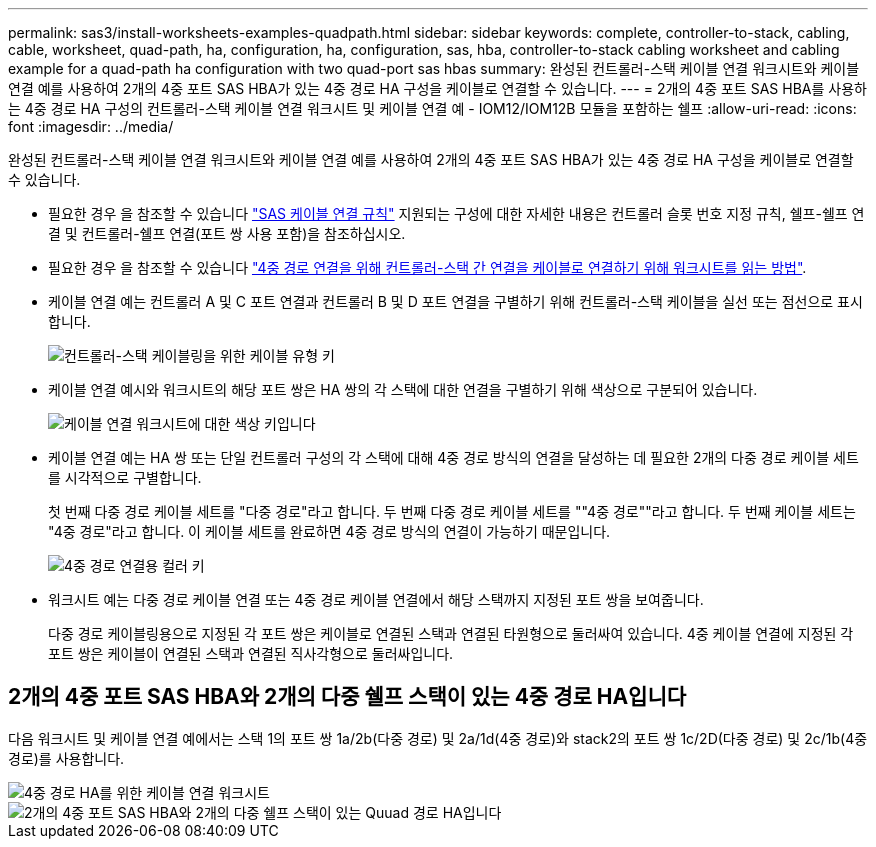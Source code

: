 ---
permalink: sas3/install-worksheets-examples-quadpath.html 
sidebar: sidebar 
keywords: complete, controller-to-stack, cabling, cable, worksheet, quad-path, ha, configuration, ha, configuration, sas, hba, controller-to-stack cabling worksheet and cabling example for a quad-path ha configuration with two quad-port sas hbas 
summary: 완성된 컨트롤러-스택 케이블 연결 워크시트와 케이블 연결 예를 사용하여 2개의 4중 포트 SAS HBA가 있는 4중 경로 HA 구성을 케이블로 연결할 수 있습니다. 
---
= 2개의 4중 포트 SAS HBA를 사용하는 4중 경로 HA 구성의 컨트롤러-스택 케이블 연결 워크시트 및 케이블 연결 예 - IOM12/IOM12B 모듈을 포함하는 쉘프
:allow-uri-read: 
:icons: font
:imagesdir: ../media/


[role="lead"]
완성된 컨트롤러-스택 케이블 연결 워크시트와 케이블 연결 예를 사용하여 2개의 4중 포트 SAS HBA가 있는 4중 경로 HA 구성을 케이블로 연결할 수 있습니다.

* 필요한 경우 을 참조할 수 있습니다 link:install-cabling-rules.html["SAS 케이블 연결 규칙"] 지원되는 구성에 대한 자세한 내용은 컨트롤러 슬롯 번호 지정 규칙, 쉘프-쉘프 연결 및 컨트롤러-쉘프 연결(포트 쌍 사용 포함)을 참조하십시오.
* 필요한 경우 을 참조할 수 있습니다 link:install-cabling-worksheets-how-to-read-quadpath.html["4중 경로 연결을 위해 컨트롤러-스택 간 연결을 케이블로 연결하기 위해 워크시트를 읽는 방법"].
* 케이블 연결 예는 컨트롤러 A 및 C 포트 연결과 컨트롤러 B 및 D 포트 연결을 구별하기 위해 컨트롤러-스택 케이블을 실선 또는 점선으로 표시합니다.
+
image::../media/drw_controller_to_stack_cable_type_key.gif[컨트롤러-스택 케이블링을 위한 케이블 유형 키]

* 케이블 연결 예시와 워크시트의 해당 포트 쌍은 HA 쌍의 각 스택에 대한 연결을 구별하기 위해 색상으로 구분되어 있습니다.
+
image::../media/drw_controller_to_stack_cable_color_key_non2600.gif[케이블 연결 워크시트에 대한 색상 키입니다]

* 케이블 연결 예는 HA 쌍 또는 단일 컨트롤러 구성의 각 스택에 대해 4중 경로 방식의 연결을 달성하는 데 필요한 2개의 다중 경로 케이블 세트를 시각적으로 구별합니다.
+
첫 번째 다중 경로 케이블 세트를 "다중 경로"라고 합니다. 두 번째 다중 경로 케이블 세트를 ""4중 경로""라고 합니다. 두 번째 케이블 세트는 "4중 경로"라고 합니다. 이 케이블 세트를 완료하면 4중 경로 방식의 연결이 가능하기 때문입니다.

+
image::../media/drw_controller_to_stack_quad_pathed_connectivity_key.gif[4중 경로 연결용 컬러 키]

* 워크시트 예는 다중 경로 케이블 연결 또는 4중 경로 케이블 연결에서 해당 스택까지 지정된 포트 쌍을 보여줍니다.
+
다중 경로 케이블링용으로 지정된 각 포트 쌍은 케이블로 연결된 스택과 연결된 타원형으로 둘러싸여 있습니다. 4중 케이블 연결에 지정된 각 포트 쌍은 케이블이 연결된 스택과 연결된 직사각형으로 둘러싸입니다.





== 2개의 4중 포트 SAS HBA와 2개의 다중 쉘프 스택이 있는 4중 경로 HA입니다

다음 워크시트 및 케이블 연결 예에서는 스택 1의 포트 쌍 1a/2b(다중 경로) 및 2a/1d(4중 경로)와 stack2의 포트 쌍 1c/2D(다중 경로) 및 2c/1b(4중 경로)를 사용합니다.

image::../media/drw_worksheet_qpha_slots_1_and_2_two_4porthbas_two_stacks_nau.gif[4중 경로 HA를 위한 케이블 연결 워크시트]

image::../media/drw_qpha_slots_1_and_2_two_4porthbas_two_stacks_nau.gif[2개의 4중 포트 SAS HBA와 2개의 다중 쉘프 스택이 있는 Quuad 경로 HA입니다]
